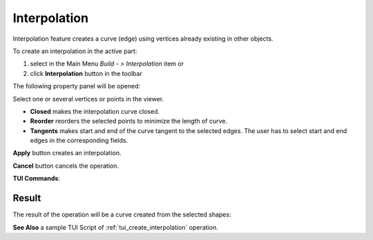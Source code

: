 .. |feature_interpolation.icon|    image:: images/feature_interpolation.png

Interpolation
=============

Interpolation feature creates a curve (edge) using vertices already existing in other objects.

To create an interpolation in the active part:

#. select in the Main Menu *Build - > Interpolation* item  or
#. click |feature_interpolation.icon| **Interpolation** button in the toolbar

The following property panel will be opened:

.. image:: images/Interpolation.png
  :align: center

.. centered::
  Create an interpolation

Select one or several vertices or points in the viewer.

- **Closed** makes the interpolation curve closed.

- **Reorder** reorders the selected points to minimize the length of curve.

- **Tangents** makes start and end of the curve tangent to the selected edges. The user has to select start and end edges in the corresponding fields.

**Apply** button creates an interpolation.

**Cancel** button cancels the operation. 

**TUI Commands**:

.. py:function:: model.addInterpolation(Part_doc, Points, IsClosed, IsReordered)

    :param part: The current part object.
    :param list: A list of points.
    :param boolean: Is closed.
    :param boolean: Is reordered.
    :return: Result object.

.. py:function:: model.addInterpolation(Part_doc, Points, StartEdge, EndEdge, IsClosed, IsReordered)

    :param part: The current part object.
    :param list: A list of points.
    :param object: Start point.
    :param object: End point.
    :param boolean: Is closed.
    :param boolean: Is reordered.
    :return: Result object.

Result
""""""

The result of the operation will be a curve created from the selected shapes:

.. image:: images/CreateInterpolation.png
  :align: center

.. centered::
  Result of the operation.

**See Also** a sample TUI Script of :ref:`tui_create_interpolation` operation.
